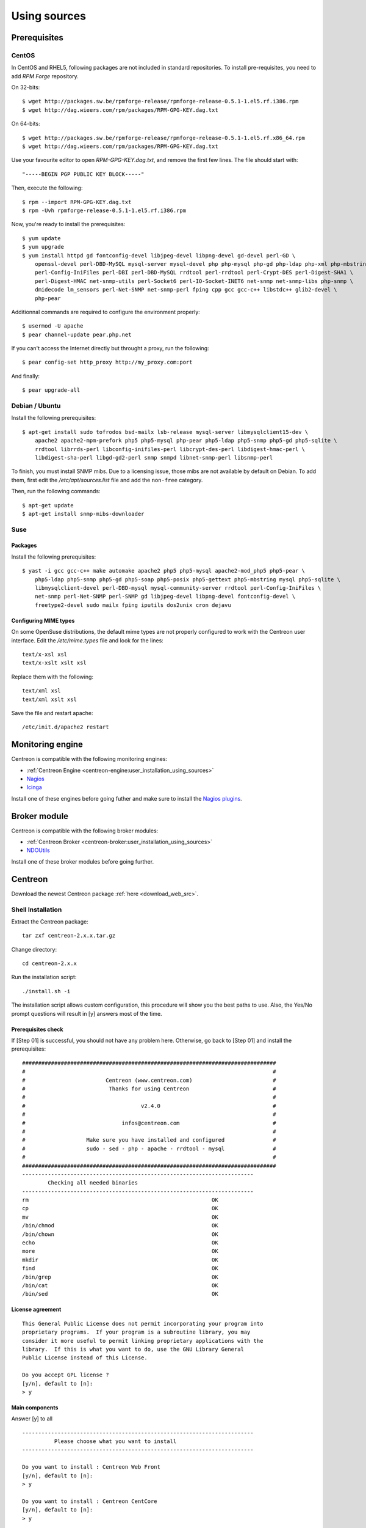 .. _centreon_install:

=============
Using sources
=============

*************
Prerequisites
*************

CentOS
======

In CentOS and RHEL5, following packages are not included in standard
repositories. To install pre-requisites, you need to add *RPM Forge*
repository. 

On 32-bits::

  $ wget http://packages.sw.be/rpmforge-release/rpmforge-release-0.5.1-1.el5.rf.i386.rpm
  $ wget http://dag.wieers.com/rpm/packages/RPM-GPG-KEY.dag.txt

On 64-bits::

  $ wget http://packages.sw.be/rpmforge-release/rpmforge-release-0.5.1-1.el5.rf.x86_64.rpm
  $ wget http://dag.wieers.com/rpm/packages/RPM-GPG-KEY.dag.txt

Use your favourite editor to open *RPM-GPG-KEY.dag.txt*, and remove
the first few lines. The file should start with::

  "-----BEGIN PGP PUBLIC KEY BLOCK-----"

Then, execute the following::

  $ rpm --import RPM-GPG-KEY.dag.txt
  $ rpm -Uvh rpmforge-release-0.5.1-1.el5.rf.i386.rpm

Now, you're ready to install the prerequisites::

  $ yum update
  $ yum upgrade
  $ yum install httpd gd fontconfig-devel libjpeg-devel libpng-devel gd-devel perl-GD \
      openssl-devel perl-DBD-MySQL mysql-server mysql-devel php php-mysql php-gd php-ldap php-xml php-mbstring \
      perl-Config-IniFiles perl-DBI perl-DBD-MySQL rrdtool perl-rrdtool perl-Crypt-DES perl-Digest-SHA1 \
      perl-Digest-HMAC net-snmp-utils perl-Socket6 perl-IO-Socket-INET6 net-snmp net-snmp-libs php-snmp \
      dmidecode lm_sensors perl-Net-SNMP net-snmp-perl fping cpp gcc gcc-c++ libstdc++ glib2-devel \
      php-pear

Additionnal commands are required to configure the environment properly::

  $ usermod -U apache
  $ pear channel-update pear.php.net

If you can't access the Internet directly but throught a proxy, run the following::

  $ pear config-set http_proxy http://my_proxy.com:port

And finally::

  $ pear upgrade-all 

Debian / Ubuntu
===============

Install the following prerequisites::

  $ apt-get install sudo tofrodos bsd-mailx lsb-release mysql-server libmysqlclient15-dev \
      apache2 apache2-mpm-prefork php5 php5-mysql php-pear php5-ldap php5-snmp php5-gd php5-sqlite \
      rrdtool librrds-perl libconfig-inifiles-perl libcrypt-des-perl libdigest-hmac-perl \
      libdigest-sha-perl libgd-gd2-perl snmp snmpd libnet-snmp-perl libsnmp-perl

To finish, you must install SNMP mibs. Due to a licensing issue, those
mibs are not available by default on Debian. To add them, first edit
the */etc/apt/sources.list* file and add the ``non-free`` category.

Then, run the following commands::

  $ apt-get update
  $ apt-get install snmp-mibs-downloader

Suse
====

Packages
--------

Install the following prerequisites::

  $ yast -i gcc gcc-c++ make automake apache2 php5 php5-mysql apache2-mod_php5 php5-pear \
      php5-ldap php5-snmp php5-gd php5-soap php5-posix php5-gettext php5-mbstring mysql php5-sqlite \
      libmysqlclient-devel perl-DBD-mysql mysql-community-server rrdtool perl-Config-IniFiles \
      net-snmp perl-Net-SNMP perl-SNMP gd libjpeg-devel libpng-devel fontconfig-devel \
      freetype2-devel sudo mailx fping iputils dos2unix cron dejavu

Configuring MIME types
----------------------

On some OpenSuse distributions, the default mime types are not
properly configured to work with the Centreon user interface. Edit the
*/etc/mime.types* file and look for the lines::

  text/x-xsl xsl
  text/x-xslt xslt xsl

Replace them with the following::

  text/xml xsl
  text/xml xslt xsl

Save the file and restart apache::

  /etc/init.d/apache2 restart

******************
Monitoring engine
******************

Centreon is compatible with the following monitoring engines:

* :ref:`Centreon Engine <centreon-engine:user_installation_using_sources>`
* `Nagios <http://nagios.sourceforge.net/docs/3_0/quickstart.html>`_
* `Icinga <http://docs.icinga.org/latest/en/>`_

Install one of these engines before going futher and make sure to install the `Nagios plugins <http://nagios.sourceforge.net/docs/3_0/quickstart.html>`_.


**************
Broker module
**************

Centreon is compatible with the following broker modules:

* :ref:`Centreon Broker <centreon-broker:user_installation_using_sources>`
* `NDOUtils <http://nagios.sourceforge.net/docs/ndoutils/NDOUtils.pdf>`_

Install one of these broker modules before going further.


********
Centreon
********

Download the newest Centreon package :ref:`here <download_web_src>`.


Shell Installation
==================

Extract the Centreon package::

  tar zxf centreon-2.x.x.tar.gz

Change directory::

  cd centreon-2.x.x

Run the installation script::

  ./install.sh -i

The installation script allows custom configuration, this procedure
will show you the best paths to use. Also, the Yes/No prompt questions
will result in [y] answers most of the time.

Prerequisites check
-------------------

If [Step 01] is successful, you should not have any problem
here. Otherwise, go back to [Step 01] and install the prerequisites::

  ###############################################################################
  #                                                                             #
  #                         Centreon (www.centreon.com)                         #
  #                          Thanks for using Centreon                          #
  #                                                                             #
  #                                    v2.4.0                                   #
  #                                                                             #
  #                              infos@centreon.com                             #
  #                                                                             #
  #                   Make sure you have installed and configured               #
  #                   sudo - sed - php - apache - rrdtool - mysql               #
  #                                                                             #
  ###############################################################################
  ------------------------------------------------------------------------
          Checking all needed binaries
  ------------------------------------------------------------------------
  rm                                                         OK
  cp                                                         OK
  mv                                                         OK
  /bin/chmod                                                 OK
  /bin/chown                                                 OK
  echo                                                       OK
  more                                                       OK
  mkdir                                                      OK
  find                                                       OK
  /bin/grep                                                  OK
  /bin/cat                                                   OK
  /bin/sed                                                   OK 

License agreement
-----------------

::

    This General Public License does not permit incorporating your program into
    proprietary programs.  If your program is a subroutine library, you may
    consider it more useful to permit linking proprietary applications with the
    library.  If this is what you want to do, use the GNU Library General
    Public License instead of this License.

    Do you accept GPL license ?
    [y/n], default to [n]:
    > y

Main components
---------------

Answer [y] to all

::

  ------------------------------------------------------------------------
  	    Please choose what you want to install
  ------------------------------------------------------------------------

  Do you want to install : Centreon Web Front
  [y/n], default to [n]:
  > y

  Do you want to install : Centreon CentCore
  [y/n], default to [n]:
  > y

  Do you want to install : Centreon Nagios Plugins
  [y/n], default to [n]:
  > y

  Do you want to install : Centreon Snmp Traps process
  [y/n], default to [n]:
  > y

Installation paths
------------------

::

  ------------------------------------------------------------------------ 
          Start CentWeb Installation
  ------------------------------------------------------------------------

  Where is your Centreon directory?
  default to [/usr/local/centreon]
  > /usr/share/centreon

::

  Do you want me to create this directory ? [/usr/share/centreon]
  [y/n], default to [n]:
  > y
  Path /usr/share/centreon                                   OK



  Where is your Centreon log directory
  default to [/usr/local/centreon/log/]
  > /var/log/centreon

  Do you want me to create this directory ? [/var/log/centreon/]
  [y/n], default to [n]:
  > y
  Path /var/log/centreon/                                    OK

::

  Where is your Centreon etc directory
  default to [/etc/centreon]
  >

  Do you want me to create this directory ? [/etc/centreon]
  [y/n], default to [n]:
  > y
  Path /etc/centreon                                         OK

  Where is your Centreon binaries directory
  default to [/usr/local/centreon/bin]
  > /usr/share/centreon/bin

  Do you want me to create this directory ? [/usr/share/centreon/bin]
  [y/n], default to [n]:
  > y
  Path /usr/share/centreon/bin                               OK

  Where is your Centreon data information directory
  default to [/usr/local/centreon/data]
  > /usr/share/centreon/data 

  Do you want me to create this directory ? [/usr/share/centreon/data]
  [y/n], default to [n]:
  > y

  Where is your Centreon generation_files directory?
  default to [/usr/local/centreon/]
  > /usr/share/centreon
  Path /usr/share/centreon/                                  OK

  Where is your Centreon variable library directory?
  default to [/var/lib/centreon]
  >

  Do you want me to create this directory ? [/var/lib/centreon]
  [y/n], default to [n]:
  > y
  Path /var/lib/centreon                                     OK

  Where is your CentPlugins Traps binary
  default to [/usr/local/centreon/bin]
  > /usr/share/centreon/bin
  Path /usr/share/centreon/bin                               OK

The RRDs.pm package can be located elsewhere. In order to locate it, run this in another terminal::

  updatedb
  locate RRDs.pm

::

  Where is the RRD perl module installed [RRDs.pm]
  default to [/usr/lib/perl5/RRDs.pm]
  >

::

  Path /usr/lib/perl5                                        OK
  /usr/bin/rrdtool                                           OK
  /usr/bin/mail                                              OK
  /usr/bin/php                                               OK
  /usr/bin/perl                                              OK
  Finding Apache user :                                      apache
  Finding Apache group :                                     apache


Centreon user and group
-----------------------

The group of Centreon applications: This group is used for access rights
between monitoring applications::

  What is the Centreon group ? [centreon]
  default to [centreon]
  > 

  What is the Centreon user ? [centreon]
  default to [centreon]
  > 


Monitoring user
---------------

User that will be used for running the monitoring engine

If you are using Centreon Engine::

  What is the Monitoring engine user ?
  > centreon-engine

If you are using Nagios::

  What is the Monitoring engine user ?
  > nagios

User that will be used for running the broker daemon:

If you are using Centreon Broker::

  What is the Broker user ? (optional)
  > centreon-broker

If you are using NDOUtils::
  
  What is the Broker user ? (optional)
  > nagios


Monitoring log directory
------------------------

If you are using Centreon Engine::

  What is the Monitoring engine log directory ?
  > /var/log/centreon-engine

If you are using Nagios::

  What is the Monitoring engine log directory ?
  > /var/log/nagios


Plugin path
-----------

::

  Where is your monitoring plugins (libexec) directory ?
  default to [/usr/lib/nagios/plugins]
  >
  Path /usr/lib/nagios/plugins                               OK
  Add group centreon to user apache                          OK
  Add group centreon to user centreon-engine                 OK
  Add group centreon-engine to user apache                   OK
  Add group centreon-engine to user centreon                 OK


Sudo configuration
------------------

::

  ------------------------------------------------------------------------
  	  Configure Sudo
  ------------------------------------------------------------------------

  Where is sudo configuration file
  default to [/etc/sudoers]
  > 
  /etc/sudoers                                               OK


If you are using Centreon Engine::

  What is the Monitoring engine init.d script ?
  > /etc/init.d/centengine

  What is the Monitoring engine binary ?
  > /usr/sbin/centengine

  What is the Monitoring engine configuration directory ?
  > /etc/centreon-engine

If you are using Nagios ::

  What is the Monitoring engine init.d script ?
  > /etc/init.d/nagios

  What is the Monitoring engine binary ?
  > /usr/sbin/nagios

  What is the Monitoring engine configuration directory ?
  > /etc/nagios

If you are using Centreon Broker::

  Where is the configuration directory for broker module ?
  > /etc/centreon-broker

  Where is the init script for broker module daemon ?
  > /etc/init.d/cbd

If you are using NDOUtils::
  
  Where is the configuration directory for broker module ?
  > /etc/nagios

  Where is the init script for broker module daemon ?
  > /etc/init.d/ndo2db


Sudo configuration::
  Do you want me to reconfigure your sudo ? (WARNING) 
  [y/n], default to [n]:
  >  y
  Configuring Sudo                                           OK


Apache configuration
--------------------

::
 
  ------------------------------------------------------------------------
    	  Configure Apache server
  ------------------------------------------------------------------------

  Do you want to add Centreon Apache sub configuration file ?
  [y/n], default to [n]:
  > y
  Create '/etc/httpd/conf.d/centreon.conf'                   OK
  Configuring Apache                                         OK

  Do you want to reload your Apache ?
  [y/n], default to [n]:
  > y
  Reloading Apache service                                   OK
  Preparing Centreon temporary files
  Change right on /var/log/centreon                          OK
  Change right on /etc/centreon                              OK
  Change macros for insertBaseConf.sql                       OK
  Change macros for sql update files                         OK
  Change macros for php files                                OK
  Change right on /usr/local/etc                             OK
  Add group centreon to user apache                          OK
  Add group centreon to user centreon-engine                 OK
  Add group centreon to user centreon                        OK
  Copy CentWeb in system directory
  Install CentWeb (web front of centreon)                    OK
  Change right for install directory
  Change right for install directory                         OK
  Install libraries                                          OK
  Write right to Smarty Cache                                OK
  Copying libinstall                                         OK
  Change macros for centreon.cron                            OK
  Install Centreon cron.d file                               OK
  Change macros for centAcl.php                              OK
  Change macros for downtimeManager.php                      OK
  Change macros for eventReportBuilder.pl                    OK
  Change macros for dashboardBuilder.pl                      OK
  Install cron directory                                     OK
  Change right for eventReportBuilder.pl                     OK
  Change right for dashboardBuilder.pl                       OK
  Change macros for centreon.logrotate                       OK
  Install Centreon logrotate.d file                          OK
  Prepare export-mysql-indexes                               OK
  Install export-mysql-indexes                               OK
  Prepare import-mysql-indexes                               OK
  Install import-mysql-indexes                               OK
  Prepare indexes schema                                     OK
  Install indexes schema                                     OK


Pear module installation
------------------------

::

  ------------------------------------------------------------------------
  Pear Modules
  ------------------------------------------------------------------------
  Check PEAR modules
  PEAR                            1.4.9       1.9.4          OK
  DB                              1.7.6       1.7.14         OK
  DB_DataObject                   1.8.4       1.10.0         OK
  DB_DataObject_FormBuilder       1.0.0RC4    1.0.2          OK
  MDB2                            2.0.0       2.4.1          OK
  Date                            1.4.6       1.4.7          OK
  HTML_Common                     1.2.2       1.2.5          OK
  HTML_QuickForm                  3.2.5       3.2.13         OK
  HTML_QuickForm_advmultiselect   1.1.0       1.5.1          OK
  HTML_Table                      1.6.1       1.8.3          OK
  Archive_Tar                     1.1         1.3.1          OK
  Auth_SASL                       1.0.1       1.0.6          OK
  Console_Getopt                  1.2         1.2            OK
  Net_SMTP                        1.2.8       1.6.1          OK
  Net_Socket                      1.0.1       1.0.10         OK
  Net_Traceroute                  0.21        0.21.3         OK
  Net_Ping                        2.4.1       2.4.5          OK
  Validate                        0.6.2       0.8.5          OK
  XML_RPC                         1.4.5       1.5.5          OK
  SOAP                            0.10.1      0.13.0         OK
  Log                             1.9.11      1.12.7         OK
  Archive_Zip                     0.1.2       0.1.2          OK
  All PEAR modules                                           OK


Configuration file installation
-------------------------------

::

  ------------------------------------------------------------------------
  		  Centreon Post Install
  ------------------------------------------------------------------------
  Create /usr/share/centreon/www/install/install.conf.php    OK
  Create /etc/centreon/instCentWeb.conf                      OK



Centstorage installation
------------------------

::

  ------------------------------------------------------------------------
  	  Start CentStorage Installation
  ------------------------------------------------------------------------

  Where is your Centreon Run Dir directory?
  default to [/var/run/centreon]
  >

  Do you want me to create this directory ? [/var/run/centreon]
  [y/n], default to [n]:
  > y
  Path /var/run/centreon                                     OK

  Where is your CentStorage binary directory
  default to [/usr/share/centreon/bin]
  > 
  Path /usr/share/centreon/bin                               OK

  Where is your CentStorage RRD directory
  default to [/var/lib/centreon]
  > 
  Path /var/lib/centreon                                     OK
  Preparing Centreon temporary files
  /tmp/centreon-setup exists, it will be moved...
  install www/install/createTablesCentstorage.sql            OK
  Creating Centreon Directory '/var/lib/centreon/status'     OK
  Creating Centreon Directory '/var/lib/centreon/metrics'    OK
  Change macros for centstorage binary                       OK
  Install CentStorage binary                                 OK
  Install library for centstorage                            OK
  Change right : /var/run/centreon                           OK
  Change macros for centstorage init script                  OK

  Do you want me to install CentStorage init script ?
  [y/n], default to [n]:
  > y
  CentStorage init script installed                          OK

  Do you want me to install CentStorage run level ?
  [y/n], default to [n]:
  > y
  Change macros for logAnalyser                              OK
  Install logAnalyser                                        OK
  Change macros for logAnalyser-cbroker                      OK
  Install logAnalyser-cbroker                                OK
  Change macros for nagiosPerfTrace                          OK
  Install nagiosPerfTrace                                    OK
  Change macros for purgeLogs                                OK
  Install purgeLogs                                          OK
  Change macros for purgeCentstorage                         OK
  Install purgeCentstorage                                   OK
  Change macros for centreonPurge.sh                         OK
  Install centreonPurge.sh                                   OK
  Change macros for centstorage.cron                         OK
  Install CentStorage cron                                   OK
  Change macros for centstorage.logrotate                    OK
  Install Centreon Storage logrotate.d file                  OK
  Create /etc/centreon/instCentStorage.conf                  OK


Centcore installation
---------------------

::

  ------------------------------------------------------------------------
  	  Start CentCore Installation
  ------------------------------------------------------------------------

  Where is your CentCore binary directory
  default to [/usr/share/centreon/bin]
  > 
  Path /usr/share/centreon/bin                               OK
  /usr/bin/ssh                                               OK
  /usr/bin/scp                                               OK
  Preparing Centreon temporary files
  /tmp/centreon-setup exists, it will be moved...
  Change CentCore Macro                                      OK
  Copy CentCore in binary directory                          OK
  Change right : /var/run/centreon                           OK
  Change right : /var/lib/centreon                           OK
  Change macros for centcore.logrotate                       OK
  Install Centreon Core logrotate.d file                     OK
  Replace CentCore init script Macro                         OK

  Do you want me to install CentCore init script ?
  [y/n], default to [n]:
  > y
  CentCore init script installed                             OK

  Do you want me to install CentCore run level ?
  [y/n], default to [n]:
  > y
  Create /etc/centreon/instCentCore.conf                     OK


Plugin installation
-------------------

::

  ------------------------------------------------------------------------
  	  Start CentPlugins Installation
  ------------------------------------------------------------------------

  Where is your CentPlugins lib directory
  default to [/var/lib/centreon/centplugins]
  > 

  Do you want me to create this directory ? [/var/lib/centreon/centplugins]
  [y/n], default to [n]:
  > y
  Path /var/lib/centreon/centplugins                         OK
  Preparing Centreon temporary files
  /tmp/centreon-setup exists, it will be moved...
  Change macros for CentPlugins                              OK
  Installing the plugins                                     OK
  Change right on centreon.conf                              OK
  CentPlugins is installed

  ------------------------------------------------------------------------
   	  Start CentPlugins Traps Installation
  ------------------------------------------------------------------------

  Where is your SNMP configuration directory
  default to [/etc/snmp]
  > 
  /etc/snmp                                                  OK

  Where is your SNMPTT binaries directory
  default to [/usr/local/centreon/bin/]
  > /usr/share/centreon/bin
  /usr/share/centreon/bin                                    OK
  Finding Apache user :                                      apache
  Preparing Centreon temporary files
  /tmp/centreon-setup exists, it will be moved...
  Change macros for CentPluginsTraps                         OK
  Change macros for init scripts                             OK
  Installing the plugins Trap binaries                       OK
  Change macros for snmptrapd.conf                           OK
  Change macros for snmptt.ini                               OK
  SNMPTT init script installed                               OK
  Install : snmptrapd.conf                                   OK
  Install : snmp.conf                                        OK
  Install : snmptt.ini                                       OK
  Install : snmptt                                           OK
  Install : snmptthandler                                    OK
  Install : snmpttconvertmib                                 OK
  Create /etc/centreon/instCentPlugins.conf                  OK


End
---

::

  ###############################################################################
  #                                                                             #
  #                 Go to the URL : http://localhost.localdomain/centreon/      #
  #                   	     to finish the setup                                #
  #                                                                             #
  #                  Report bugs at http://forge.centreon.com                   #
  #                                                                             #
  #                         Thanks for using Centreon.                          #
  #                          -----------------------                            #
  #                        Contact : infos@centreon.com                         #
  #                          http://www.centreon.com                            #
  #                                                                             #
  ###############################################################################

  
.. _installation_web:

Web Installation
================

.. note::

   Make sure that your Apache and MySQL servers are up and running before
   going any further.

Open your favorite web browser and go to:::

  http://SERVER_ADDRESS/centreon

You should see the following page:

.. image:: /_static/images/installation/setup_1.png
   :align: center

Press ``Next``:

.. image:: /_static/images/installation/setup_2.png
   :align: center

If there is any missing package, install them first then click on the ``Refresh`` button. Click on the ``Next`` button once everything is ``OK``


.. image:: /_static/images/installation/setup_3_1.png
   :align: center

Select your monitoring engine.

Depending on the chosen monitoring engine, you will be asked to enter some specific parameters.

Case of Centreon Engine:

.. image:: /_static/images/installation/setup_3_2.png
   :align: center

Case of Nagios:

.. image:: /_static/images/installation/setup_3_3.png
   :align: center

Click on the ``Next`` button when all parameters are filled.

.. image:: /_static/images/installation/setup_4.png
   :align: center

Select your event broker module.

Depending on the chosen module, you will be asked to enter some specific parameters. 

Case of Centreon Broker:

.. image:: /_static/images/installation/setup_4_2.png
   :align: center

Case of NDOUtils:

.. image:: /_static/images/installation/setup_4_3.png
   :align: center

Click on the ``Next`` button when all parameters are filled.

.. image:: /_static/images/installation/setup_5.png
   :align: center

Fill the form with your information. Make sure to remember your password as it will be used for logging in. Click on the ``Next`` button.


.. image:: /_static/images/installation/setup_6.png
   :align: center

Fill the form with information regarding your database setup and credentials that will be used for connection. Click on the ``Next`` button.

.. image:: /_static/images/installation/setup_7.png
   :align: center

The database structure will be installed during this process. Everything should pass and display ``OK``.

.. note::
  You can be asked to add the ``innodb_file_per_table=1`` parameter in the MySQL configuration file.

Click on the ``Next`` button.

.. image:: /_static/images/installation/setup_8.png
   :align: center

The installation is now finished, click on the ``Finish`` button, you will be redirected to the login screen:

.. image:: /_static/images/installation/login.png
   :align: center

Enter your credentials, you can now start configuring your monitoring system.
